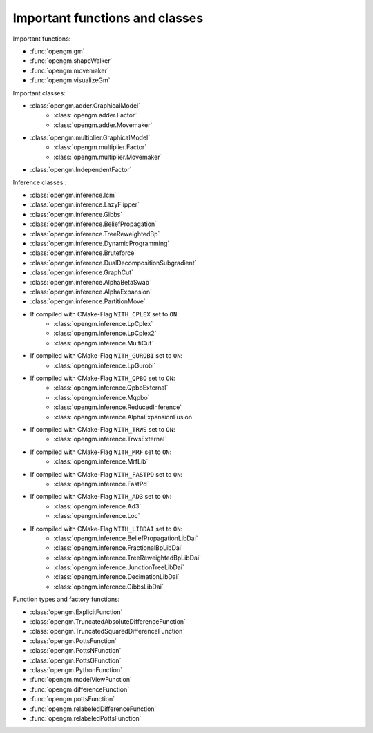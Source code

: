 Important functions and classes
---------------------------------

Important functions:

* :func:`opengm.gm`
* :func:`opengm.shapeWalker`
* :func:`opengm.movemaker`
* :func:`opengm.visualizeGm`

Important classes:

* :class:`opengm.adder.GraphicalModel`
    * :class:`opengm.adder.Factor`
    * :class:`opengm.adder.Movemaker`
* :class:`opengm.multiplier.GraphicalModel`
    * :class:`opengm.multiplier.Factor`
    * :class:`opengm.multiplier.Movemaker`
* :class:`opengm.IndependentFactor`


Inference classes :

* :class:`opengm.inference.Icm`
* :class:`opengm.inference.LazyFlipper`
* :class:`opengm.inference.Gibbs`
* :class:`opengm.inference.BeliefPropagation`
* :class:`opengm.inference.TreeReweightedBp`
* :class:`opengm.inference.DynamicProgramming`
* :class:`opengm.inference.Bruteforce`
* :class:`opengm.inference.DualDecompositionSubgradient`
* :class:`opengm.inference.GraphCut`    
* :class:`opengm.inference.AlphaBetaSwap` 
* :class:`opengm.inference.AlphaExpansion` 
* :class:`opengm.inference.PartitionMove` 

* If compiled with CMake-Flag ``WITH_CPLEX`` set to ``ON``:
    * :class:`opengm.inference.LpCplex` 
    * :class:`opengm.inference.LpCplex2` 
    * :class:`opengm.inference.MultiCut`
* If compiled with CMake-Flag ``WITH_GUROBI`` set to ``ON``:
    * :class:`opengm.inference.LpGurobi` 
* If compiled with CMake-Flag ``WITH_QPBO`` set to ``ON``:
    * :class:`opengm.inference.QpboExternal` 
    * :class:`opengm.inference.Mqpbo`
    * :class:`opengm.inference.ReducedInference` 
    * :class:`opengm.inference.AlphaExpansionFusion` 
* If compiled with CMake-Flag ``WITH_TRWS`` set to ``ON``:
    * :class:`opengm.inference.TrwsExternal` 
* If compiled with CMake-Flag ``WITH_MRF`` set to ``ON``:
    * :class:`opengm.inference.MrfLib`
* If compiled with CMake-Flag ``WITH_FASTPD`` set to ``ON``:
    * :class:`opengm.inference.FastPd`
* If compiled with CMake-Flag ``WITH_AD3`` set to ``ON``:
    * :class:`opengm.inference.Ad3`
    * :class:`opengm.inference.Loc`
* If compiled with CMake-Flag ``WITH_LIBDAI`` set to ``ON``:
    * :class:`opengm.inference.BeliefPropagationLibDai` 
    * :class:`opengm.inference.FractionalBpLibDai` 
    * :class:`opengm.inference.TreeReweightedBpLibDai` 
    * :class:`opengm.inference.JunctionTreeLibDai` 
    * :class:`opengm.inference.DecimationLibDai` 
    * :class:`opengm.inference.GibbsLibDai` 


Function types  and factory functions:

* :class:`opengm.ExplicitFunction`
* :class:`opengm.TruncatedAbsoluteDifferenceFunction`
* :class:`opengm.TruncatedSquaredDifferenceFunction`
* :class:`opengm.PottsFunction`
* :class:`opengm.PottsNFunction`
* :class:`opengm.PottsGFunction`
* :class:`opengm.PythonFunction`
* :func:`opengm.modelViewFunction`
* :func:`opengm.differenceFunction`
* :func:`opengm.pottsFunction`
* :func:`opengm.relabeledDifferenceFunction`
* :func:`opengm.relabeledPottsFunction`

